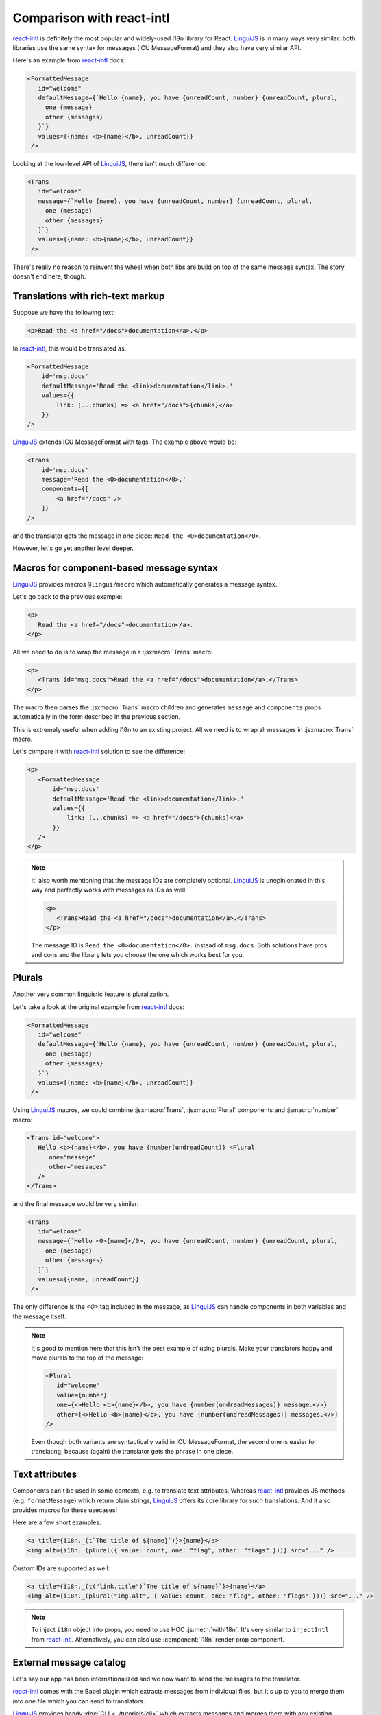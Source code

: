 **************************
Comparison with react-intl
**************************

`react-intl`_ is definitely the most popular and widely-used i18n library for React.
`LinguiJS`_ is in many ways very similar: both libraries use the same syntax for
messages (ICU MessageFormat) and they also have very similar API.

Here's an example from `react-intl`_ docs:

.. code-block:: jsx

   <FormattedMessage
      id="welcome"
      defaultMessage={`Hello {name}, you have {unreadCount, number} {unreadCount, plural,
        one {message}
        other {messages}
      }`}
      values={{name: <b>{name}</b>, unreadCount}}
    />

Looking at the low-level API of `LinguiJS`_, there isn't much difference:

.. code-block:: jsx

   <Trans
      id="welcome"
      message={`Hello {name}, you have {unreadCount, number} {unreadCount, plural,
        one {message}
        other {messages}
      }`}
      values={{name: <b>{name}</b>, unreadCount}}
    />

There's really no reason to reinvent the wheel when both libs are build on top of the
same message syntax. The story doesn't end here, though.

Translations with rich-text markup
==================================

Suppose we have the following text:

.. code-block:: html

   <p>Read the <a href="/docs">documentation</a>.</p>

In `react-intl`_, this would be translated as:

.. code-block:: jsx

   <FormattedMessage
       id='msg.docs'
       defaultMessage='Read the <link>documentation</link>.'
       values={{
           link: (...chunks) => <a href="/docs">{chunks}</a>
       }}
   />

`LinguiJS`_ extends ICU MessageFormat with tags. The example above would be:

.. code-block:: jsx

   <Trans
       id='msg.docs'
       message='Read the <0>documentation</0>.'
       components={[
           <a href="/docs" />
       ]}
   />

and the translator gets the message in one piece: ``Read the <0>documentation</0>``.

However, let's go yet another level deeper.

Macros for component-based message syntax
=========================================

`LinguiJS`_ provides macros ``@lingui/macro`` which automatically generates a message
syntax.

Let's go back to the previous example:

.. code-block:: html

   <p>
      Read the <a href="/docs">documentation</a>.
   </p>

All we need to do is to wrap the message in a :jsxmacro:`Trans` macro:

.. code-block:: html

   <p>
      <Trans id="msg.docs">Read the <a href="/docs">documentation</a>.</Trans>
   </p>

The macro then parses the :jsxmacro:`Trans` macro children and generates
``message`` and ``components`` props automatically in the form described in the previous section.

This is extremely useful when adding i18n to an existing project. All we need is to wrap
all messages in :jsxmacro:`Trans` macro.

Let's compare it with `react-intl`_ solution to see the difference:

.. code-block:: jsx

   <p>
      <FormattedMessage
          id='msg.docs'
          defaultMessage='Read the <link>documentation</link>.'
          values={{
              link: (...chunks) => <a href="/docs">{chunks}</a>
          }}
      />
   </p>

.. note::

   It' also worth mentioning that the message IDs are completely optional.
   `LinguiJS`_ is unopinionated in this way and perfectly works with messages as IDs as
   well:

   .. code-block:: html

      <p>
         <Trans>Read the <a href="/docs">documentation</a>.</Trans>
      </p>

   The message ID is ``Read the <0>documentation</0>.`` instead of ``msg.docs``. Both
   solutions have pros and cons and the library lets you choose the one which works best for you.

Plurals
=======

Another very common linguistic feature is pluralization.

Let's take a look at the original example from `react-intl`_ docs:

.. code-block:: jsx

   <FormattedMessage
      id="welcome"
      defaultMessage={`Hello {name}, you have {unreadCount, number} {unreadCount, plural,
        one {message}
        other {messages}
      }`}
      values={{name: <b>{name}</b>, unreadCount}}
    />

Using `LinguiJS`_ macros, we could combine :jsxmacro:`Trans`, :jsxmacro:`Plural` components and
:jsmacro:`number` macro:

.. code-block:: jsx

   <Trans id="welcome">
      Hello <b>{name}</b>, you have {number(undreadCount)} <Plural
         one="message"
         other="messages"
      />
   </Trans>

and the final message would be very similar:

.. code-block:: jsx

   <Trans
      id="welcome"
      message={`Hello <0>{name}</0>, you have {unreadCount, number} {unreadCount, plural,
        one {message}
        other {messages}
      }`}
      values={{name, unreadCount}}
    />

The only difference is the `<0>` tag included in the message, as `LinguiJS`_ can handle
components in both variables and the message itself.

.. note::

   It's good to mention here that this isn't the best example of using plurals.
   Make your translators happy and move plurals to the top of the message:

   .. code-block:: jsx

      <Plural
         id="welcome"
         value={number}
         one={<>Hello <b>{name}</b>, you have {number(undreadMessages)} message.</>}
         other={<>Hello <b>{name}</b>, you have {number(undreadMessages)} messages.</>}
      />

   Even though both variants are syntactically valid in ICU MessageFormat, the second
   one is easier for translating, because (again) the translator gets the phrase in one
   piece.

Text attributes
===============

Components can't be used in some contexts, e.g. to translate text attributes.
Whereas `react-intl`_ provides JS methods (e.g: ``formatMessage``) which return plain
strings, `LinguiJS`_ offers its core library for such translations. And it also provides
macros for these usecases!

Here are a few short examples:

.. code-block:: jsx

   <a title={i18n._(t`The title of ${name}`)}>{name}</a>
   <img alt={i18n._(plural({ value: count, one: "flag", other: "flags" }))} src="..." />

Custom IDs are supported as well:

.. code-block:: jsx

   <a title={i18n._(t("link.title")`The title of ${name}`}>{name}</a>
   <img alt={i18n._(plural("img.alt", { value: count, one: "flag", other: "flags" }))} src="..." />

.. note::

   To inject ``i18n`` object into props, you need to use HOC :js:meth:`withI18n`. It's
   very similar to ``injectIntl`` from `react-intl`_. Alternatively, you can also use
   :component:`I18n` render prop component.

External message catalog
========================

Let's say our app has been internationalized and we now want to send the messages
to the translator.

`react-intl`_ comes with the Babel plugin which extracts messages from individual files,
but it's up to you to merge them into one file which you can send to translators.

`LinguiJS`_ provides handy :doc:`CLI <../tutorials/cli>` which extracts messages and merges
them with any existing translations. Again, the story doesn't end here.

Compiling messages
==================

The biggest and slowest part of i18n libraries are message parsers and formatters.
`LinguiJS`_ compiles messages from MessageFormat syntax into JS functions which only
accept values for interpolation (e.g. components, variables, etc). This makes the
final bundle smaller and makes the library faster. The compiled catalogs are also bundled with locale
data like plurals, so it's not necessary to load them manually.

Disadvantages of LinguiJS
=========================

`react-intl`_ has been around for some time and it's definitely more popular, more used
and a lot of production sites are running it. The community is larger and it's much
easier to find help on StackOverflow and other sites.

`LinguiJS`_ is a very new library and the community is very small at the moment. It's
not tested on many production sites. On the other hand, `LinguiJS`_'s testing suite
is very large and all examples are incorporated into the integration testing suite to make sure
everything is working fine.

Last but not least, `LinguiJS`_ is actively maintained. Bugs are fixed regularly and new
features are constantly coming in. Work is currently progressing on
webpack code splitting, so that only messages related to the code in the chunk are loaded.

Summary
=======

- both libraries use the same MessageFormat syntax
- similar API (easy to port from one to the other)

On top of that, `LinguiJS`_:

- supports rich-text messages
- provides macros to simplify writing messages using MessageFormat syntax
- provides a CLI for extracting and compiling messages
- is very small (<5kb gzipped) and fast
- works also in vanilla JS (without React)
- is actively maintained

On the other hand, `react-intl`_:

- is the most popular and used i18n lib in React
- is used in many production websites (stability)
- has lots of resources available online

Discussion
==========

Do you have any comments or questions? Please join the discussion at
`Discord <https://discord.gg/gFWwAYnMtA>`_ or raise an
`issue <https://github.com/lingui/js-lingui/issues/new>`_. All feedback is welcome!

.. _react-intl: https://github.com/yahoo/react-intl
.. _LinguiJS: https://github.com/lingui/js-lingui
